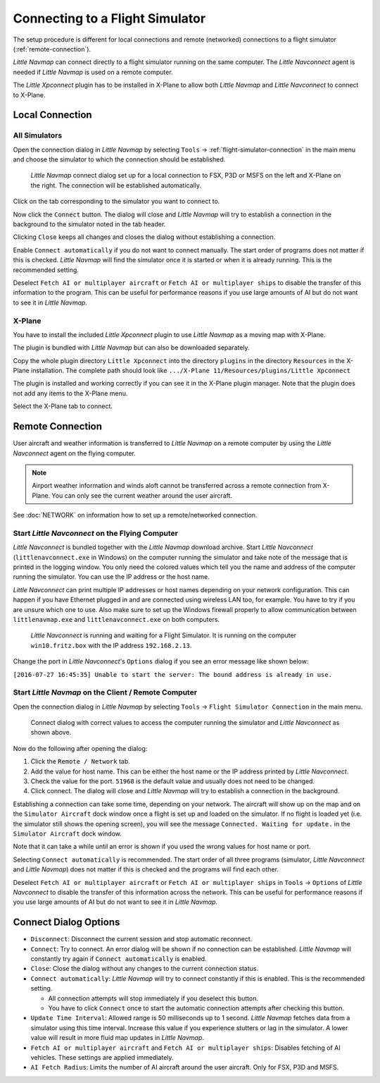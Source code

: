 |Flight Simulator Connection| Connecting to a Flight Simulator
--------------------------------------------------------------

The setup procedure is different for local connections and remote
(networked) connections to a flight simulator (:ref:`remote-connection`).

*Little Navmap* can connect directly to a flight simulator running on the
same computer. The *Little Navconnect* agent is needed if *Little
Navmap* is used on a remote computer.

The *Little Xpconnect* plugin has to be installed in X-Plane to allow both *Little Navmap* and
*Little Navconnect* to connect to X-Plane.

Local Connection
~~~~~~~~~~~~~~~~

All Simulators
^^^^^^^^^^^^^^

Open the connection dialog in *Little Navmap* by selecting ``Tools`` ->
:ref:`flight-simulator-connection` in the main menu and choose the
simulator to which the connection should be established.

.. figure:: ../images/connectlocal.jpg

     *Little Navmap* connect dialog set up for a local
     connection to FSX, P3D or MSFS on the left and X-Plane on the right.
     The connection will be established automatically.

Click on the tab corresponding to the simulator you want to connect to.

Now click the ``Connect`` button. The dialog will close and *Little Navmap* will
try to establish a connection in the background to the simulator
noted in the tab header.

Clicking ``Close`` keeps all changes and closes the dialog without
establishing a connection.

Enable ``Connect automatically`` if you do not want to connect manually.
The start order of programs does not matter if this is checked.
*Little Navmap* will find the simulator once it is started or when it is
already running. This is the recommended setting.

Deselect ``Fetch AI or multiplayer aircraft`` or
``Fetch AI or multiplayer ships`` to disable the transfer of this
information to the program. This can be useful for performance reasons
if you use large amounts of AI but do not want to see it in *Little
Navmap*.

X-Plane
^^^^^^^

You have to install the included *Little Xpconnect* plugin to use
*Little Navmap* as a moving map with X-Plane.

The plugin is bundled with *Little Navmap* but can also be downloaded
separately.

Copy the whole plugin directory ``Little Xpconnect`` into the directory
``plugins`` in the directory ``Resources`` in the X-Plane installation.
The complete path should look like
``.../X-Plane 11/Resources/plugins/Little Xpconnect``

The plugin is installed and working correctly if you can see it in the X-Plane plugin manager.
Note that the plugin does not add any items to the X-Plane menu.

Select the X-Plane tab to connect.

.. _remote-connection:

Remote Connection
~~~~~~~~~~~~~~~~~

User aircraft and weather information is transferred to *Little Navmap*
on a remote computer by using the *Little Navconnect* agent on the
flying computer.

.. note::

     Airport weather information and winds aloft cannot be transferred across a remote
     connection from X-Plane. You can only see the current weather around the user aircraft.

See :doc:`NETWORK` on information how to set up a remote/networked connection.

.. _connect-start-navconnect:

Start *Little Navconnect* on the Flying Computer
^^^^^^^^^^^^^^^^^^^^^^^^^^^^^^^^^^^^^^^^^^^^^^^^

*Little Navconnect* is bundled together with the *Little Navmap*
download archive. Start *Little Navconnect* (``littlenavconnect.exe`` in Windows)
on the computer running the simulator and take note of the message that
is printed in the logging window. You only need the colored values which
tell you the name and address of the computer running the simulator. You
can use the IP address or the host name.

*Little Navconnect* can print multiple IP addresses or host names
depending on your network configuration. This can happen if you have
Ethernet plugged in and are connected using wireless LAN too, for
example. You have to try if you are unsure which one to use. Also make
sure to set up the Windows firewall properly to allow communication
between ``littlenavmap.exe`` and ``littlenavconnect.exe`` on both
computers.

.. figure:: ../images/littlenavconnect.jpg

   *Little Navconnect* is
   running and waiting for a Flight Simulator. It is running on the
   computer ``win10.fritz.box`` with the IP address ``192.168.2.13``.

Change the port in *Little Navconnect*'s ``Options`` dialog if you see
an error message like shown below:

``[2016-07-27 16:45:35] Unable to start the server: The bound address is already in use.``

.. _connect-start-navmap:

Start *Little Navmap* on the Client / Remote Computer
^^^^^^^^^^^^^^^^^^^^^^^^^^^^^^^^^^^^^^^^^^^^^^^^^^^^^^^^^

Open the connection dialog in *Little Navmap* by selecting ``Tools`` ->
``Flight Simulator Connection`` in the main menu.

.. figure:: ../images/connect.jpg

    Connect dialog with correct values to access the
    computer running the simulator and *Little Navconnect* as shown above.

Now do the following after opening the dialog:

#. Click the ``Remote / Network`` tab.
#. Add the value for host name. This can be either the host name or the
   IP address printed by *Little Navconnect*.
#. Check the value for the port. ``51968`` is the default value and
   usually does not need to be changed.
#. Click connect. The dialog will close and *Little Navmap* will try to
   establish a connection in the background.

Establishing a connection can take some time, depending on your network.
The aircraft will show up on the map and on the ``Simulator Aircraft``
dock window once a flight is set up and loaded on the simulator. If no
flight is loaded yet (i.e. the simulator still shows the opening
screen), you will see the message ``Connected. Waiting for update.`` in
the ``Simulator Aircraft`` dock window.

Note that it can take a while until an error is shown if you used the
wrong values for host name or port.

Selecting ``Connect automatically`` is recommended. The start order of
all three programs (simulator, *Little Navconnect* and *Little Navmap*)
does not matter if this is checked and the programs will find each
other.

Deselect ``Fetch AI or multiplayer aircraft`` or
``Fetch AI or multiplayer ships`` in ``Tools`` -> ``Options`` of *Little
Navconnect* to disable the transfer of this information across the
network. This can be useful for performance reasons if you use large
amounts of AI but do not want to see it in *Little Navmap*.

.. _connect-options:

Connect Dialog Options
~~~~~~~~~~~~~~~~~~~~~~

-  ``Disconnect``: Disconnect the current session and stop automatic
   reconnect.
-  ``Connect``: Try to connect. An error dialog will be shown if no
   connection can be established. *Little Navmap* will constantly try
   again if ``Connect automatically`` is enabled.
-  ``Close``: Close the dialog without any changes to the current
   connection status.
-  ``Connect automatically``: *Little Navmap* will try to connect
   constantly if this is enabled. This is the recommended setting.

   -  All connection attempts will stop immediately if you deselect this
      button.
   -  You have to click ``Connect`` once to start the automatic
      connection attempts after checking this button.

-  ``Update Time Interval``: Allowed range is 50 milliseconds up to 1
   second. *Little Navmap* fetches data from a simulator using this time
   interval. Increase this value if you experience stutters or lag in
   the simulator. A lower value will result in more fluid map updates in
   *Little Navmap*.
-  ``Fetch AI or multiplayer aircraft`` and
   ``Fetch AI or multiplayer ships``: Disables fetching of AI vehicles.
   These settings are applied immediately.
-  ``AI Fetch Radius``: Limits the number of AI aircraft around the user aircraft.
   Only for FSX, P3D and MSFS.

.. |Flight Simulator Connection| image:: ../images/icon_network.png

